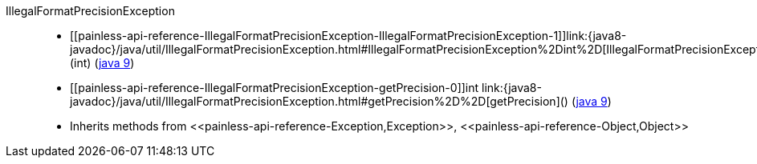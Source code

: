 ////
Automatically generated by PainlessDocGenerator. Do not edit.
Rebuild by running `gradle generatePainlessApi`.
////

[[painless-api-reference-IllegalFormatPrecisionException]]++IllegalFormatPrecisionException++::
* ++[[painless-api-reference-IllegalFormatPrecisionException-IllegalFormatPrecisionException-1]]link:{java8-javadoc}/java/util/IllegalFormatPrecisionException.html#IllegalFormatPrecisionException%2Dint%2D[IllegalFormatPrecisionException](int)++ (link:{java9-javadoc}/java/util/IllegalFormatPrecisionException.html#IllegalFormatPrecisionException%2Dint%2D[java 9])
* ++[[painless-api-reference-IllegalFormatPrecisionException-getPrecision-0]]int link:{java8-javadoc}/java/util/IllegalFormatPrecisionException.html#getPrecision%2D%2D[getPrecision]()++ (link:{java9-javadoc}/java/util/IllegalFormatPrecisionException.html#getPrecision%2D%2D[java 9])
* Inherits methods from ++<<painless-api-reference-Exception,Exception>>++, ++<<painless-api-reference-Object,Object>>++
